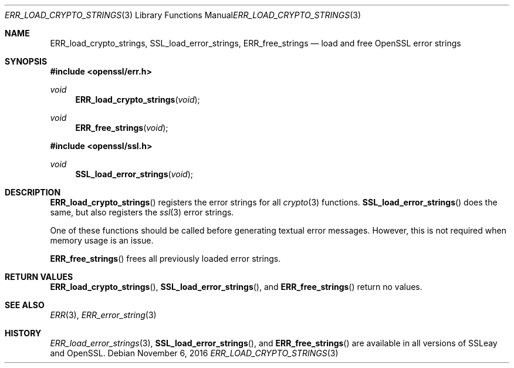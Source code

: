 .\"	$OpenBSD: ERR_load_crypto_strings.3,v 1.2 2016/11/06 15:52:50 jmc Exp $
.\"
.Dd $Mdocdate: November 6 2016 $
.Dt ERR_LOAD_CRYPTO_STRINGS 3
.Os
.Sh NAME
.Nm ERR_load_crypto_strings ,
.Nm SSL_load_error_strings ,
.Nm ERR_free_strings
.Nd load and free OpenSSL error strings
.Sh SYNOPSIS
.In openssl/err.h
.Ft void
.Fn ERR_load_crypto_strings void
.Ft void
.Fn ERR_free_strings void
.In openssl/ssl.h
.Ft void
.Fn SSL_load_error_strings void
.Sh DESCRIPTION
.Fn ERR_load_crypto_strings
registers the error strings for all
.Xr crypto 3
functions.
.Fn SSL_load_error_strings
does the same, but also registers the
.Xr ssl 3
error strings.
.Pp
One of these functions should be called before generating textual error
messages.
However, this is not required when memory usage is an issue.
.Pp
.Fn ERR_free_strings
frees all previously loaded error strings.
.Sh RETURN VALUES
.Fn ERR_load_crypto_strings ,
.Fn SSL_load_error_strings ,
and
.Fn ERR_free_strings
return no values.
.Sh SEE ALSO
.Xr ERR 3 ,
.Xr ERR_error_string 3
.Sh HISTORY
.Xr ERR_load_error_strings 3 ,
.Fn SSL_load_error_strings ,
and
.Fn ERR_free_strings
are available in all versions of SSLeay and OpenSSL.
